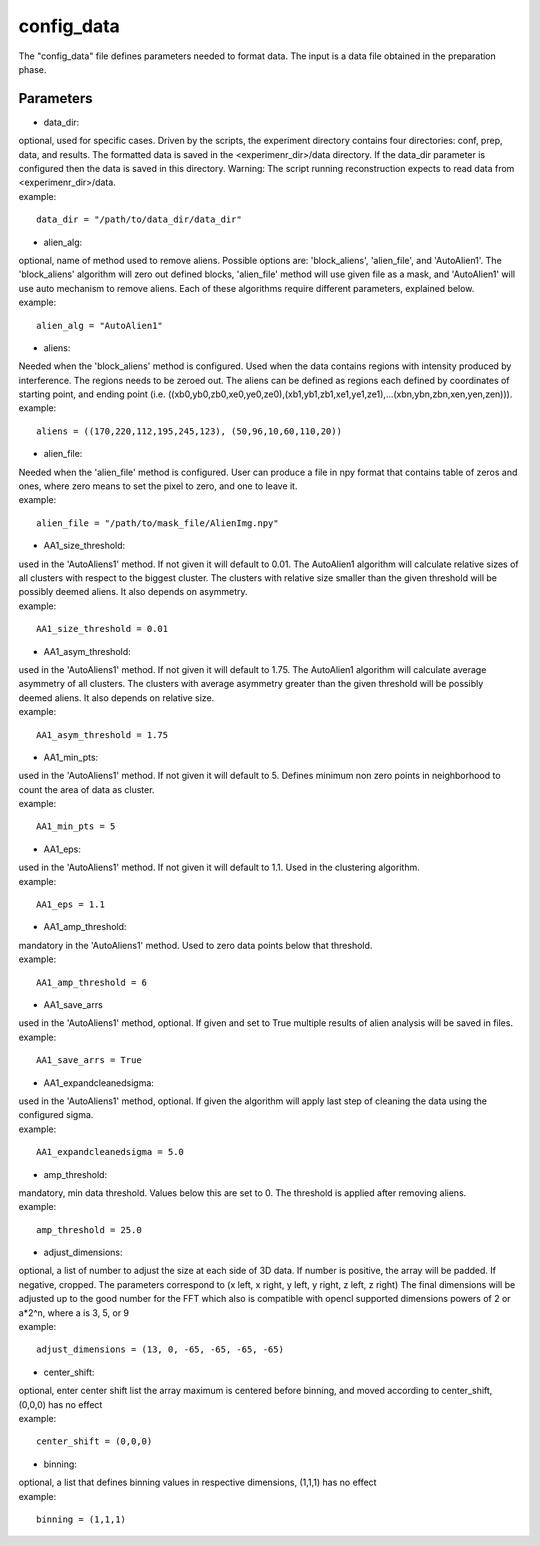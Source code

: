 ===========
config_data
===========
| The "config_data" file defines parameters needed to format data. The input is a data file obtained in the preparation phase.

Parameters
==========
- data_dir:
| optional, used for specific cases. Driven by the scripts, the experiment directory contains four directories: conf, prep, data, and results. The formatted data is saved in the <experimenr_dir>/data directory. If the data_dir parameter is configured then the data is saved in this directory. Warning: The script running reconstruction expects to read data from <experimenr_dir>/data.
| example:
::

    data_dir = "/path/to/data_dir/data_dir"

- alien_alg:
| optional, name of method used to remove aliens. Possible options are: 'block_aliens', 'alien_file', and 'AutoAlien1'. The 'block_aliens' algorithm will zero out defined blocks, 'alien_file' method will use given file as a mask, and 'AutoAlien1' will use auto mechanism to remove aliens. Each of these algorithms require different parameters, explained below.
| example:
::

    alien_alg = "AutoAlien1"

- aliens:
| Needed when the 'block_aliens' method is configured. Used when the data contains regions with intensity produced by interference. The regions needs to be zeroed out. The aliens can be defined as regions each defined by coordinates of starting point, and ending point (i.e. ((xb0,yb0,zb0,xe0,ye0,ze0),(xb1,yb1,zb1,xe1,ye1,ze1),...(xbn,ybn,zbn,xen,yen,zen))).
| example:
::

    aliens = ((170,220,112,195,245,123), (50,96,10,60,110,20))

- alien_file:
| Needed when the 'alien_file' method is configured. User can produce a file in npy format that contains table of zeros and ones, where zero means to set the pixel to zero, and one to leave it. 
| example:
::

    alien_file = "/path/to/mask_file/AlienImg.npy"

- AA1_size_threshold:
| used in the 'AutoAliens1' method. If not given it will default to 0.01.  The AutoAlien1 algorithm will calculate relative  sizes of all clusters with respect to the biggest cluster. The clusters with relative size smaller than the given threshold will be possibly deemed aliens. It also depends on asymmetry.
| example:
::

    AA1_size_threshold = 0.01

- AA1_asym_threshold:
| used in the 'AutoAliens1' method. If not given it will default to 1.75. The AutoAlien1 algorithm will calculate average asymmetry of all clusters. The clusters with average asymmetry greater than the given threshold will be possibly deemed aliens. It also depends on relative size.
| example:
::

    AA1_asym_threshold = 1.75

- AA1_min_pts:
| used in the 'AutoAliens1' method. If not given it will default to 5. Defines minimum non zero points in neighborhood to count the area of data as cluster.
| example:
::

    AA1_min_pts = 5

- AA1_eps:
| used in the 'AutoAliens1' method. If not given it will default to 1.1. Used in the clustering algorithm.
| example:
::

    AA1_eps = 1.1

- AA1_amp_threshold:
| mandatory in the 'AutoAliens1' method. Used to zero data points below that threshold.
| example:
::

    AA1_amp_threshold = 6 

- AA1_save_arrs
| used in the 'AutoAliens1' method, optional. If given and set to True multiple results of alien analysis will be saved in files.
| example:
::

    AA1_save_arrs = True 

- AA1_expandcleanedsigma:
| used in the 'AutoAliens1' method, optional. If given the algorithm will apply last step of cleaning the data using the configured sigma.
| example:
::

    AA1_expandcleanedsigma = 5.0

- amp_threshold:
| mandatory, min data threshold.  Values below this are set to 0. The threshold is applied after removing aliens.
| example:
::

    amp_threshold = 25.0

- adjust_dimensions:
| optional, a list of number to adjust the size at each side of 3D data. If number is positive, the array will be padded. If negative, cropped. The parameters correspond to (x left, x right, y left, y right, z left, z right) The final dimensions will be adjusted up to the good number for the FFT which also is compatible with opencl supported dimensions powers of 2 or a*2^n, where a is 3, 5, or 9
| example:
::

    adjust_dimensions = (13, 0, -65, -65, -65, -65)

- center_shift:
| optional, enter center shift list the array maximum is centered before binning, and moved according to center_shift, (0,0,0) has no effect
| example:
::

    center_shift = (0,0,0)

- binning:
| optional, a list that defines binning values in respective dimensions, (1,1,1) has no effect
| example:
::

    binning = (1,1,1)

